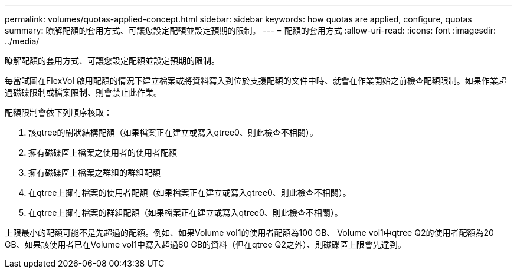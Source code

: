 ---
permalink: volumes/quotas-applied-concept.html 
sidebar: sidebar 
keywords: how quotas are applied, configure, quotas 
summary: 瞭解配額的套用方式、可讓您設定配額並設定預期的限制。 
---
= 配額的套用方式
:allow-uri-read: 
:icons: font
:imagesdir: ../media/


[role="lead"]
瞭解配額的套用方式、可讓您設定配額並設定預期的限制。

每當試圖在FlexVol 啟用配額的情況下建立檔案或將資料寫入到位於支援配額的文件中時、就會在作業開始之前檢查配額限制。如果作業超過磁碟限制或檔案限制、則會禁止此作業。

配額限制會依下列順序核取：

. 該qtree的樹狀結構配額（如果檔案正在建立或寫入qtree0、則此檢查不相關）。
. 擁有磁碟區上檔案之使用者的使用者配額
. 擁有磁碟區上檔案之群組的群組配額
. 在qtree上擁有檔案的使用者配額（如果檔案正在建立或寫入qtree0、則此檢查不相關）。
. 在qtree上擁有檔案的群組配額（如果檔案正在建立或寫入qtree0、則此檢查不相關）。


上限最小的配額可能不是先超過的配額。例如、如果Volume vol1的使用者配額為100 GB、 Volume vol1中qtree Q2的使用者配額為20 GB、如果該使用者已在Volume vol1中寫入超過80 GB的資料（但在qtree Q2之外）、則磁碟區上限會先達到。
